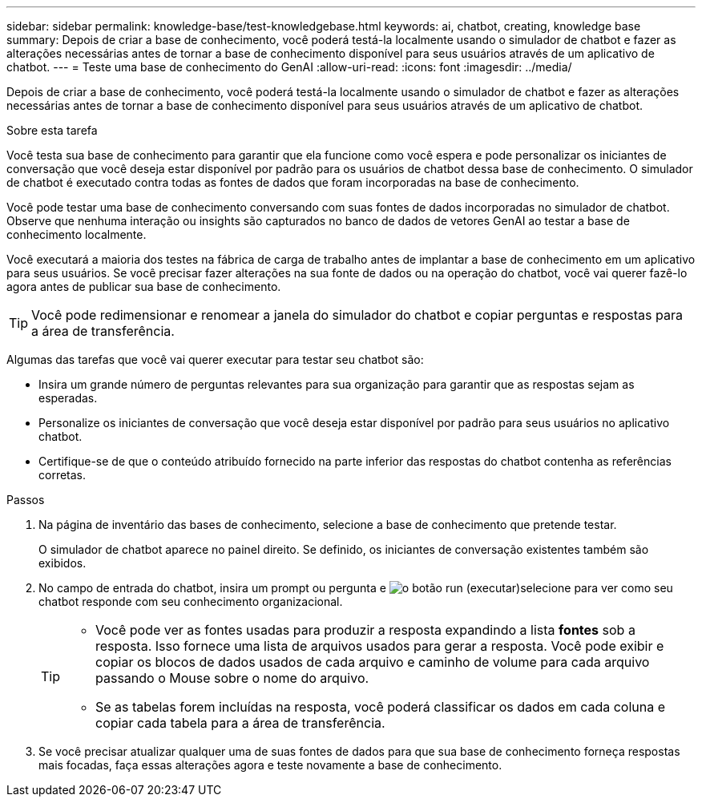 ---
sidebar: sidebar 
permalink: knowledge-base/test-knowledgebase.html 
keywords: ai, chatbot, creating, knowledge base 
summary: Depois de criar a base de conhecimento, você poderá testá-la localmente usando o simulador de chatbot e fazer as alterações necessárias antes de tornar a base de conhecimento disponível para seus usuários através de um aplicativo de chatbot. 
---
= Teste uma base de conhecimento do GenAI
:allow-uri-read: 
:icons: font
:imagesdir: ../media/


[role="lead"]
Depois de criar a base de conhecimento, você poderá testá-la localmente usando o simulador de chatbot e fazer as alterações necessárias antes de tornar a base de conhecimento disponível para seus usuários através de um aplicativo de chatbot.

.Sobre esta tarefa
Você testa sua base de conhecimento para garantir que ela funcione como você espera e pode personalizar os iniciantes de conversação que você deseja estar disponível por padrão para os usuários de chatbot dessa base de conhecimento. O simulador de chatbot é executado contra todas as fontes de dados que foram incorporadas na base de conhecimento.

Você pode testar uma base de conhecimento conversando com suas fontes de dados incorporadas no simulador de chatbot. Observe que nenhuma interação ou insights são capturados no banco de dados de vetores GenAI ao testar a base de conhecimento localmente.

Você executará a maioria dos testes na fábrica de carga de trabalho antes de implantar a base de conhecimento em um aplicativo para seus usuários. Se você precisar fazer alterações na sua fonte de dados ou na operação do chatbot, você vai querer fazê-lo agora antes de publicar sua base de conhecimento.


TIP: Você pode redimensionar e renomear a janela do simulador do chatbot e copiar perguntas e respostas para a área de transferência.

Algumas das tarefas que você vai querer executar para testar seu chatbot são:

* Insira um grande número de perguntas relevantes para sua organização para garantir que as respostas sejam as esperadas.
* Personalize os iniciantes de conversação que você deseja estar disponível por padrão para seus usuários no aplicativo chatbot.
* Certifique-se de que o conteúdo atribuído fornecido na parte inferior das respostas do chatbot contenha as referências corretas.


.Passos
. Na página de inventário das bases de conhecimento, selecione a base de conhecimento que pretende testar.
+
O simulador de chatbot aparece no painel direito. Se definido, os iniciantes de conversação existentes também são exibidos.

. No campo de entrada do chatbot, insira um prompt ou pergunta e image:button-run.png["o botão run (executar)"]selecione para ver como seu chatbot responde com seu conhecimento organizacional.
+
[TIP]
====
** Você pode ver as fontes usadas para produzir a resposta expandindo a lista *fontes* sob a resposta. Isso fornece uma lista de arquivos usados para gerar a resposta. Você pode exibir e copiar os blocos de dados usados de cada arquivo e caminho de volume para cada arquivo passando o Mouse sobre o nome do arquivo.
** Se as tabelas forem incluídas na resposta, você poderá classificar os dados em cada coluna e copiar cada tabela para a área de transferência.


====
. Se você precisar atualizar qualquer uma de suas fontes de dados para que sua base de conhecimento forneça respostas mais focadas, faça essas alterações agora e teste novamente a base de conhecimento.


